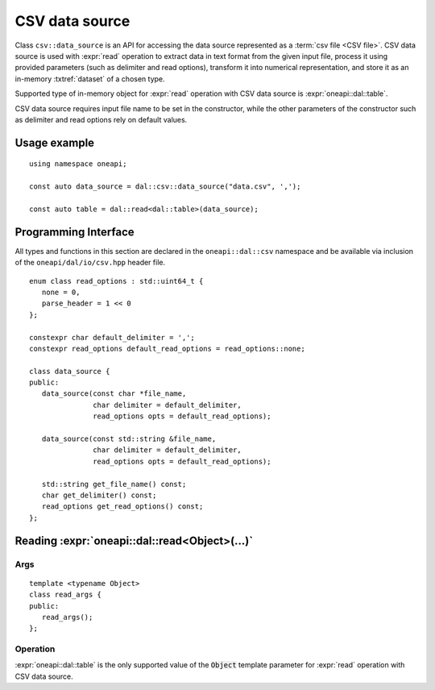 .. ******************************************************************************
.. * Copyright 2020 Intel Corporation
.. *
.. * Licensed under the Apache License, Version 2.0 (the "License");
.. * you may not use this file except in compliance with the License.
.. * You may obtain a copy of the License at
.. *
.. *     http://www.apache.org/licenses/LICENSE-2.0
.. *
.. * Unless required by applicable law or agreed to in writing, software
.. * distributed under the License is distributed on an "AS IS" BASIS,
.. * WITHOUT WARRANTIES OR CONDITIONS OF ANY KIND, either express or implied.
.. * See the License for the specific language governing permissions and
.. * limitations under the License.
.. *******************************************************************************/


.. highlight:: cpp
.. default-domain:: cpp

.. _csv-data-source:

---------------
CSV data source
---------------
Class ``csv::data_source`` is an API for accessing the data source represented
as a :term:`csv file <CSV file>`. CSV data source is used with
:expr:`read` operation to extract data in text format from the given input file,
process it using provided parameters (such as delimiter and read options),
transform it into numerical representation, and store it as an in-memory
:txtref:`dataset` of a chosen type.

Supported type of in-memory object for :expr:`read` operation with CSV data
source is :expr:`oneapi::dal::table`.

CSV data source requires input file name to be set in the constructor, while the
other parameters of the constructor such as delimiter and read options rely on
default values.

Usage example
-------------
::

   using namespace oneapi;

   const auto data_source = dal::csv::data_source("data.csv", ',');

   const auto table = dal::read<dal::table>(data_source);


Programming Interface
---------------------
All types and functions in this section are declared in the
``oneapi::dal::csv`` namespace and be available via inclusion of the
``oneapi/dal/io/csv.hpp`` header file.

::

   enum class read_options : std::uint64_t {
      none = 0,
      parse_header = 1 << 0
   };

   constexpr char default_delimiter = ',';
   constexpr read_options default_read_options = read_options::none;

   class data_source {
   public:
      data_source(const char *file_name,
                  char delimiter = default_delimiter,
                  read_options opts = default_read_options);

      data_source(const std::string &file_name,
                  char delimiter = default_delimiter,
                  read_options opts = default_read_options);

      std::string get_file_name() const;
      char get_delimiter() const;
      read_options get_read_options() const;
   };

.. namespace:: oneapi::dal::csv
.. class:: data_source

   .. function:: data_source(const char *file_name, char delimiter = default_delimiter, read_options opts = default_read_options)

      Creates a new instance of a CSV data source with the given
      :expr:`file_name`, :expr:`delimiter` and read options :expr:`opts` flag.

   .. function:: data_source(const std::string &file_name, char delimiter = default_delimiter, read_options opts = default_read_options)

      Creates a new instance of a CSV data source with the given
      :expr:`file_name`, :expr:`delimiter` and read options :expr:`opts` flag.

   .. member:: std::string file_name = ""

      A string that contains the name of the file with the dataset to read.

      Getter
         | ``std::string get_filename() const``

   .. member:: char delimiter = default_delimiter

      A character that represents the delimiter between separate features in the
      input file.

      Getter
         | ``char get_delimter() const``

   .. member:: read_options options = default_read_options

      Value that stores read options to be applied during reading of the input
      file. Enabled ``parse_header`` option indicates that the first line in the
      input file is processed as a header record with features names.

      Getter
         | ``read_options get_read_options() const``


Reading :expr:`oneapi::dal::read<Object>(...)`
------------------------------------------------

Args
~~~~
::

   template <typename Object>
   class read_args {
   public:
      read_args();
   };

.. namespace:: oneapi::dal::csv
.. class:: template <typename Object> \
           read_args

   .. function:: read_args()

      Creates args for the read operation with the default attribute
      values.

Operation
~~~~~~~~~

:expr:`oneapi::dal::table` is the only supported value of the :code:`Object`
template parameter for :expr:`read` operation with CSV data source.

.. namespace:: oneapi::dal
.. function:: template <typename Object, typename DataSource> \
              Object read(const DataSource& ds)

   :tparam Object: |short_name| object type that is produced as a result of
                   reading from the data source.
   :tparam DataSource: CSV data source :expr:`csv::data_source`.
